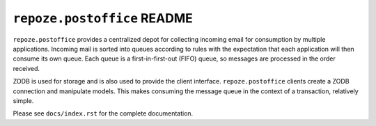 ``repoze.postoffice`` README
============================

``repoze.postoffice`` provides a centralized depot for collecting incoming
email for consumption by multiple applications.  Incoming mail is sorted
into queues according to rules with the expectation that each application
will then consume its own queue.  Each queue is a first-in-first-out (FIFO)
queue, so messages are processed in the order received.

ZODB is used for storage and is also used to provide the client interface.
``repoze.postoffice`` clients create a ZODB connection and manipulate models.
This makes consuming the message queue in the context of a transaction,
relatively simple.

Please see ``docs/index.rst`` for the complete documentation.
